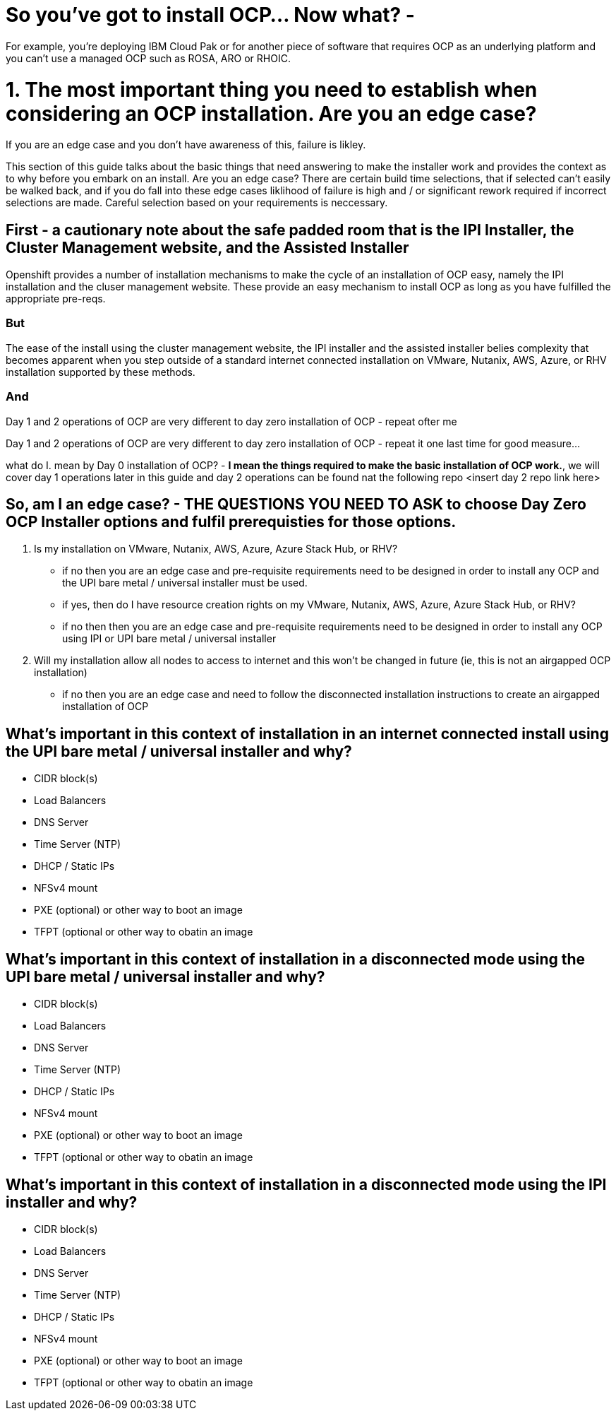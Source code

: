 # So you've got to install OCP...  Now what? - 

For example, you're deploying IBM Cloud Pak or for another piece of software that requires OCP as an underlying platform and you can't use a managed OCP such as ROSA, ARO or RHOIC.  

# 1. The most important thing you need to establish when considering an OCP installation.   **Are you an edge case?**

If you are an edge case and you don't have awareness of this, failure is likley.  

This section of this guide talks about the basic things that need answering to make the installer work and provides the context as to why before you embark on an install.  Are you an edge case?  There are certain build time selections, that if selected can't easily be walked back, and if you do fall into these edge cases liklihood of failure is high and / or significant rework required if incorrect selections are made.  Careful selection based on your requirements is neccessary.

## First - a cautionary note about the safe padded room that is the IPI Installer, the Cluster Management website, and the Assisted Installer

Openshift provides a number of installation mechanisms to make the cycle of an installation of OCP easy, namely the IPI installation and the cluser management website.  These provide an easy mechanism to install OCP as long as you have fulfilled the appropriate pre-reqs.  

### But

The ease of the install using the cluster management website, the IPI installer and the assisted installer belies complexity that becomes apparent when you step outside of a standard internet connected installation on VMware, Nutanix, AWS, Azure, or RHV installation supported by these methods.

### And

Day 1 and 2 operations of OCP are very different to day zero installation of OCP - repeat ofter me

Day 1 and 2 operations of OCP are very different to day zero installation of OCP - repeat it one last time for good measure...

what do I. mean by Day 0 installation of OCP? - **I mean the things required to make the basic installation of OCP work.**, we will cover day 1 operations later in this guide and day 2 operations can be found nat the following repo <insert day 2 repo link here>


## So, am I an edge case? - THE QUESTIONS YOU NEED TO ASK to choose Day Zero OCP Installer options and fulfil prerequisties for those options.

1. Is my installation on VMware, Nutanix, AWS, Azure, Azure Stack Hub, or RHV?
   - if no then you are an edge case and pre-requisite requirements need to be designed in order to install any OCP and the UPI bare metal / universal installer must be used.
   - if yes, then do I have resource creation rights on my VMware, Nutanix, AWS, Azure, Azure Stack Hub, or RHV?
   - if no then then you are an edge case and pre-requisite requirements need to be designed in order to install any OCP using IPI or UPI bare metal / universal installer 
2. Will my installation allow all nodes to access to internet and this won't be changed in future (ie, this is not an airgapped OCP installation)
   - if no then you are an edge case and need to follow the disconnected installation instructions to create an airgapped installation of OCP
   
## What's important in this context of installation in an internet connected install using the UPI bare metal / universal installer and why?

- CIDR block(s)
- Load Balancers
- DNS Server
- Time Server (NTP)
- DHCP / Static IPs
- NFSv4 mount
- PXE (optional) or other way to boot an image
- TFPT (optional or other way to obatin an image

## What's important in this context of installation in a disconnected mode using the UPI bare metal / universal installer and why?

- CIDR block(s)
- Load Balancers
- DNS Server
- Time Server (NTP)
- DHCP / Static IPs
- NFSv4 mount
- PXE (optional) or other way to boot an image
- TFPT (optional or other way to obatin an image

## What's important in this context of installation in a disconnected mode using the IPI installer and why?

- CIDR block(s)
- Load Balancers
- DNS Server
- Time Server (NTP)
- DHCP / Static IPs
- NFSv4 mount
- PXE (optional) or other way to boot an image
- TFPT (optional or other way to obatin an image
